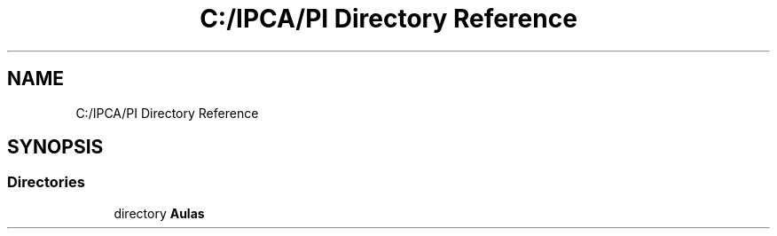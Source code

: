.TH "C:/IPCA/PI Directory Reference" 3 "Thu Oct 29 2020" "My Project" \" -*- nroff -*-
.ad l
.nh
.SH NAME
C:/IPCA/PI Directory Reference
.SH SYNOPSIS
.br
.PP
.SS "Directories"

.in +1c
.ti -1c
.RI "directory \fBAulas\fP"
.br
.in -1c
